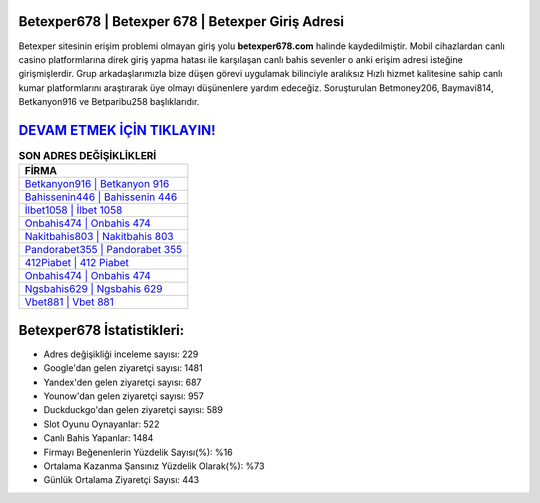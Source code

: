 ﻿Betexper678 | Betexper 678 | Betexper Giriş Adresi
===================================

.. image:: images/betexper-giris.jpg
   :width: 600
   
Betexper sitesinin erişim problemi olmayan giriş yolu **betexper678.com** halinde kaydedilmiştir. Mobil cihazlardan canlı casino platformlarına direk giriş yapma hatası ile karşılaşan canlı bahis sevenler o anki erişim adresi isteğine girişmişlerdir. Grup arkadaşlarımızla bize düşen görevi uygulamak bilinciyle aralıksız Hızlı hizmet kalitesine sahip canlı kumar platformlarını araştırarak üye olmayı düşünenlere yardım edeceğiz. Soruşturulan Betmoney206, Baymavi814, Betkanyon916 ve Betparibu258 başlıklarıdır.

`DEVAM ETMEK İÇİN TIKLAYIN! <https://urlday.cc/git>`_
==============

.. list-table:: **SON ADRES DEĞİŞİKLİKLERİ**
   :widths: 100
   :header-rows: 1

   * - FİRMA
   * - `Betkanyon916 | Betkanyon 916 <betkanyon916-betkanyon-916-betkanyon-giris-adresi.html>`_
   * - `Bahissenin446 | Bahissenin 446 <bahissenin446-bahissenin-446-bahissenin-giris-adresi.html>`_
   * - `İlbet1058 | İlbet 1058 <ilbet1058-ilbet-1058-ilbet-giris-adresi.html>`_	 
   * - `Onbahis474 | Onbahis 474 <onbahis474-onbahis-474-onbahis-giris-adresi.html>`_	 
   * - `Nakitbahis803 | Nakitbahis 803 <nakitbahis803-nakitbahis-803-nakitbahis-giris-adresi.html>`_ 
   * - `Pandorabet355 | Pandorabet 355 <pandorabet355-pandorabet-355-pandorabet-giris-adresi.html>`_
   * - `412Piabet | 412 Piabet <412piabet-412-piabet-piabet-giris-adresi.html>`_	 
   * - `Onbahis474 | Onbahis 474 <onbahis474-onbahis-474-onbahis-giris-adresi.html>`_
   * - `Ngsbahis629 | Ngsbahis 629 <ngsbahis629-ngsbahis-629-ngsbahis-giris-adresi.html>`_
   * - `Vbet881 | Vbet 881 <vbet881-vbet-881-vbet-giris-adresi.html>`_
	 
Betexper678 İstatistikleri:
===================================	 
* Adres değişikliği inceleme sayısı: 229
* Google'dan gelen ziyaretçi sayısı: 1481
* Yandex'den gelen ziyaretçi sayısı: 687
* Younow'dan gelen ziyaretçi sayısı: 957
* Duckduckgo'dan gelen ziyaretçi sayısı: 589
* Slot Oyunu Oynayanlar: 522
* Canlı Bahis Yapanlar: 1484
* Firmayı Beğenenlerin Yüzdelik Sayısı(%): %16
* Ortalama Kazanma Şansınız Yüzdelik Olarak(%): %73
* Günlük Ortalama Ziyaretçi Sayısı: 443
